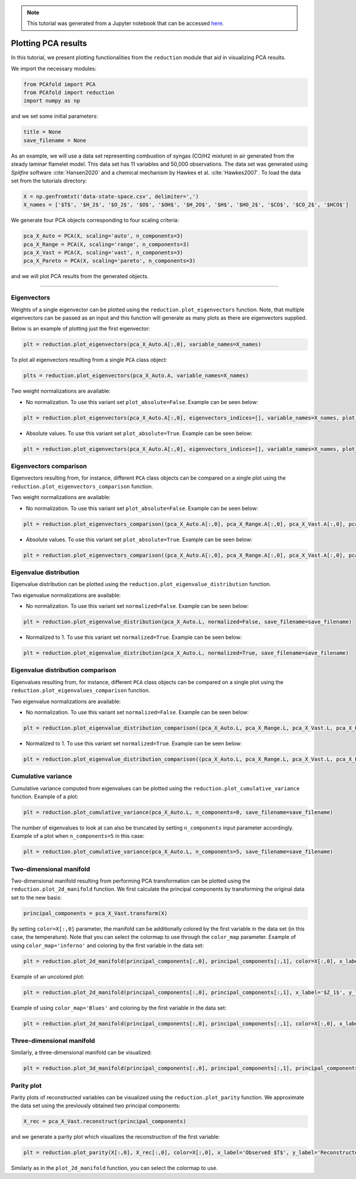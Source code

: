 .. note:: This tutorial was generated from a Jupyter notebook that can be
          accessed `here <https://mybinder.org/v2/git/https%3A%2F%2Fgitlab.multiscale.utah.edu%2Fcommon%2FPCAfold/master?filepath=docs%2Ftutorials%2Fdemo-plotting-pca.ipynb>`_.

####################
Plotting PCA results
####################

In this tutorial, we present plotting functionalities from the ``reduction`` module that aid in visualizing PCA results.

We import the necessary modules:

.. code:: python

  from PCAfold import PCA
  from PCAfold import reduction
  import numpy as np

and we set some initial parameters:

.. code:: python

    title = None
    save_filename = None

As an example, we will use a data set representing combustion of syngas
(CO/H2 mixture) in air generated from the steady laminar flamelet model.
This data set has 11 variables and 50,000 observations. The data set was generated using *Spitfire* software :cite:`Hansen2020` and a chemical mechanism by Hawkes et al. :cite:`Hawkes2007`. To load the data set
from the tutorials directory:

.. code:: python

    X = np.genfromtxt('data-state-space.csv', delimiter=',')
    X_names = ['$T$', '$H_2$', '$O_2$', '$O$', '$OH$', '$H_2O$', '$H$', '$HO_2$', '$CO$', '$CO_2$', '$HCO$']

We generate four PCA objects corresponding to four scaling criteria:

.. code:: python

    pca_X_Auto = PCA(X, scaling='auto', n_components=3)
    pca_X_Range = PCA(X, scaling='range', n_components=3)
    pca_X_Vast = PCA(X, scaling='vast', n_components=3)
    pca_X_Pareto = PCA(X, scaling='pareto', n_components=3)

and we will plot PCA results from the generated objects.

--------------------------------------------------------------------------------

*******************
Eigenvectors
*******************

Weights of a single eigenvector can be plotted using the ``reduction.plot_eigenvectors`` function. Note, that multiple eigenvectors can be passed as an input and this function will
generate as many plots as there are eigenvectors supplied.

Below is an example of plotting just the first eigenvector:

.. code::

  plt = reduction.plot_eigenvectors(pca_X_Auto.A[:,0], variable_names=X_names)

To plot all eigenvectors resulting from a single ``PCA`` class object:

.. code::

  plts = reduction.plot_eigenvectors(pca_X_Auto.A, variable_names=X_names)

Two weight normalizations are available:

- No normalization. To use this variant set ``plot_absolute=False``. Example can be seen below:

.. code::

    plt = reduction.plot_eigenvectors(pca_X_Auto.A[:,0], eigenvectors_indices=[], variable_names=X_names, plot_absolute=False, save_filename=save_filename)


.. image:: ../images/eigenvector-1-plotting-pca.svg
    :width: 500
    :align: center

- Absolute values. To use this variant set ``plot_absolute=True``. Example can be seen below:

.. code::

    plt = reduction.plot_eigenvectors(pca_X_Auto.A[:,0], eigenvectors_indices=[], variable_names=X_names, plot_absolute=True, save_filename=save_filename)

.. image:: ../images/eigenvector-1-plotting-pca-absolute.svg
    :width: 500
    :align: center

***********************
Eigenvectors comparison
***********************

Eigenvectors resulting from, for instance, different ``PCA`` class objects can
be compared on a single plot using the ``reduction.plot_eigenvectors_comparison`` function.

Two weight normalizations are available:

- No normalization. To use this variant set ``plot_absolute=False``. Example can be seen below:

.. code::

    plt = reduction.plot_eigenvectors_comparison((pca_X_Auto.A[:,0], pca_X_Range.A[:,0], pca_X_Vast.A[:,0], pca_X_Pareto.A[:,0]), legend_labels=['Auto', 'Range', 'Vast', 'Pareto'], variable_names=X_names, plot_absolute=False, color_map='coolwarm', save_filename=save_filename)

.. image:: ../images/plotting-pca-eigenvectors-comparison.svg
    :width: 500
    :align: center

- Absolute values. To use this variant set ``plot_absolute=True``. Example can be seen below:

.. code::

    plt = reduction.plot_eigenvectors_comparison((pca_X_Auto.A[:,0], pca_X_Range.A[:,0], pca_X_Vast.A[:,0], pca_X_Pareto.A[:,0]), legend_labels=['Auto', 'Range', 'Vast', 'Pareto'], variable_names=X_names, plot_absolute=True, color_map='coolwarm', save_filename=save_filename)

.. image:: ../images/plotting-pca-eigenvectors-comparison-absolute.svg
    :width: 500
    :align: center

***********************
Eigenvalue distribution
***********************

Eigenvalue distribution can be plotted using the ``reduction.plot_eigenvalue_distribution`` function.

Two eigenvalue normalizations are available:

- No normalization. To use this variant set ``normalized=False``. Example can be seen below:

.. code::

    plt = reduction.plot_eigenvalue_distribution(pca_X_Auto.L, normalized=False, save_filename=save_filename)

.. image:: ../images/plotting-pca-eigenvalue-distribution.svg
    :width: 500
    :align: center

- Normalized to 1. To use this variant set ``normalized=True``. Example can be seen below:

.. code::

    plt = reduction.plot_eigenvalue_distribution(pca_X_Auto.L, normalized=True, save_filename=save_filename)

.. image:: ../images/plotting-pca-eigenvalue-distribution-normalized.svg
    :width: 500
    :align: center

**********************************
Eigenvalue distribution comparison
**********************************

Eigenvalues resulting from, for instance, different ``PCA`` class objects can
be compared on a single plot using the ``reduction.plot_eigenvalues_comparison`` function.

Two eigenvalue normalizations are available:

- No normalization. To use this variant set ``normalized=False``. Example can be seen below:

.. code::

    plt = reduction.plot_eigenvalue_distribution_comparison((pca_X_Auto.L, pca_X_Range.L, pca_X_Vast.L, pca_X_Pareto.L), legend_labels=['Auto', 'Range', 'Vast', 'Pareto'], normalized=False, color_map='coolwarm', save_filename=save_filename)

.. image:: ../images/plotting-pca-eigenvalue-distribution-comparison.svg
    :width: 500
    :align: center

- Normalized to 1. To use this variant set ``normalized=True``. Example can be seen below:

.. code::

    plt = reduction.plot_eigenvalue_distribution_comparison((pca_X_Auto.L, pca_X_Range.L, pca_X_Vast.L, pca_X_Pareto.L), legend_labels=['Auto', 'Range', 'Vast', 'Pareto'], normalized=True, color_map='coolwarm', save_filename=save_filename)

.. image:: ../images/plotting-pca-eigenvalue-distribution-comparison-normalized.svg
    :width: 500
    :align: center

*******************
Cumulative variance
*******************

Cumulative variance computed from eigenvalues can be plotted using the
``reduction.plot_cumulative_variance`` function. Example of a plot:

.. code::

  plt = reduction.plot_cumulative_variance(pca_X_Auto.L, n_components=0, save_filename=save_filename)

.. image:: ../images/cumulative-variance.svg
    :width: 500
    :align: center

The number of eigenvalues to look at can also be truncated by setting
``n_components`` input parameter accordingly. Example of a plot when
``n_components=5`` in this case:

.. code::

    plt = reduction.plot_cumulative_variance(pca_X_Auto.L, n_components=5, save_filename=save_filename)

.. image:: ../images/cumulative-variance-truncated.svg
    :width: 300
    :align: center

************************
Two-dimensional manifold
************************

Two-dimensional manifold resulting from performing PCA transformation can be
plotted using the ``reduction.plot_2d_manifold`` function. We first calculate
the principal components by transforming the original data set to the new basis:

.. code::

  principal_components = pca_X_Vast.transform(X)

By setting ``color=X[:,0]`` parameter, the manifold can be additionally
colored by the first variable in the data set (in this case, the temperature). Note that you can select the colormap to use through the ``color_map`` parameter. Example of using ``color_map='inferno'`` and coloring by the first variable in the data set:

.. code::

    plt = reduction.plot_2d_manifold(principal_components[:,0], principal_components[:,1], color=X[:,0], x_label='$Z_1$', y_label='$Z_2$', colorbar_label='$T$ [K]', color_map='inferno', figure_size=(10,4), save_filename=save_filename)

.. image:: ../images/plotting-pca-2d-manifold-inferno.svg
    :width: 500
    :align: center

Example of an uncolored plot:

.. code::

    plt = reduction.plot_2d_manifold(principal_components[:,0], principal_components[:,1], x_label='$Z_1$', y_label='$Z_2$', figure_size=(10,4), save_filename=save_filename)

.. image:: ../images/plotting-pca-2d-manifold-black.svg
    :width: 400
    :align: center

Example of using ``color_map='Blues'`` and coloring by the first variable in the data set:

.. code::

    plt = reduction.plot_2d_manifold(principal_components[:,0], principal_components[:,1], color=X[:,0], x_label='$Z_1$', y_label='$Z_2$', colorbar_label='$T$ [K]', color_map='Blues', figure_size=(10,4), save_filename=save_filename)

.. image:: ../images/plotting-pca-2d-manifold-blues.svg
    :width: 500
    :align: center

**************************
Three-dimensional manifold
**************************

Similarly, a three-dimensional manifold can be visualized:

.. code::

  plt = reduction.plot_3d_manifold(principal_components[:,0], principal_components[:,1], principal_components[:,2], elev=30, azim=-20, color=X[:,0], x_label='$Z_1$', y_label='$Z_2$', z_label='$Z_3$', colorbar_label='$T$ [K]', color_map='inferno', figure_size=(15,8), save_filename=save_filename)

.. image:: ../images/plotting-pca-3d-manifold.svg
    :width: 500
    :align: center

************************
Parity plot
************************

Parity plots of reconstructed variables can be visualized using the
``reduction.plot_parity`` function. We approximate the data set using the previously
obtained two principal components:

.. code::

  X_rec = pca_X_Vast.reconstruct(principal_components)

and we generate a parity plot which visualizes the reconstruction of the first variable:

.. code::

  plt = reduction.plot_parity(X[:,0], X_rec[:,0], color=X[:,0], x_label='Observed $T$', y_label='Reconstructed $T$', colorbar_label='$T$ [K]', color_map='inferno', figure_size=(7,7), save_filename=None)

.. image:: ../images/plotting-pca-parity.svg
    :width: 500
    :align: center

Similarly as in the ``plot_2d_manifold`` function, you can select the colormap to use.
